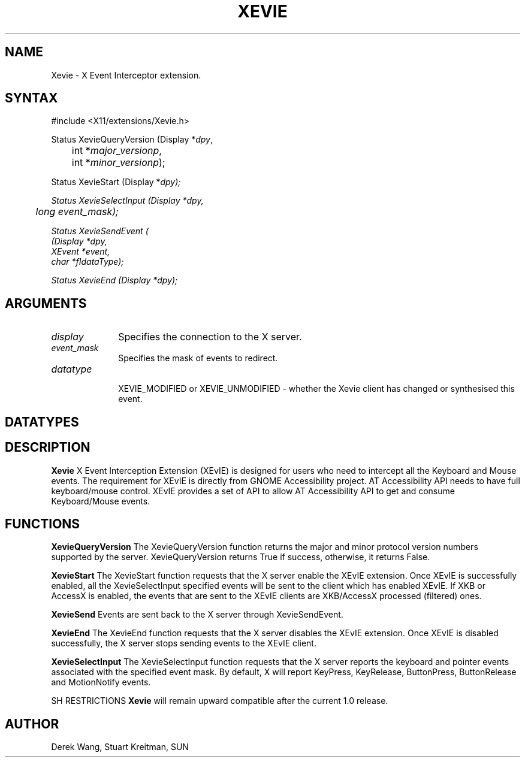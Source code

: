 .\"
.\" $XdotOrg: xc/lib/Xevie/Xevie.man,v 
.\"
.\"
.de TQ
.br
.ns
.TP \\$1
..
.TH XEVIE __libmansuffix__ __vendorversion__

.SH NAME
 Xevie \- X Event Interceptor extension.
.SH SYNTAX
\&#include <X11/extensions/Xevie.h>
.nf    
.sp
Status XevieQueryVersion \^(\^Display *\fIdpy\fP,
	int *\fImajor_versionp\fP,
	int *\fIminor_versionp\fP\^);
.sp
Status XevieStart     \^(\^Display *\fIdpy\fp\^);
.sp
Status XevieSelectInput     \^(\^Display *\fIdpy\fP,
	long \fIevent_mask\fP\^);
.sp
Status XevieSendEvent \^(\^
    \^(\^Display *\fIdpy\fP,
    XEvent *\fIevent\fP,
    char   *fIdataType\fP\^);
.sp
Status XevieEnd     \^(\^Display *\fIdpy\fp\^);
.sp

.SH ARGUMENTS
.IP \fIdisplay\fP 1i
Specifies the connection to the X server.
.IP \fIevent_mask\fP 1i
Specifies the mask of events to redirect.
.IP \fIdatatype\fP 1i

XEVIE_MODIFIED or XEVIE_UNMODIFIED - whether the Xevie client
has changed or synthesised this event.

.SH DATATYPES


.SH DESCRIPTION
.B Xevie
X Event Interception Extension (XEvIE) is designed for users 
who need to intercept all the Keyboard and Mouse events. 
The requirement for XEvIE is directly from GNOME Accessibility project. 
AT Accessibility API needs to have full keyboard/mouse control. 
XEvIE provides a set of API to allow AT Accessibility API to get 
and consume Keyboard/Mouse events.
.PP

.SH FUNCTIONS

.B XevieQueryVersion
The XevieQueryVersion function returns the major and minor protocol version 
numbers supported by the server.
XevieQueryVersion returns True if success, otherwise, it returns False.

.B XevieStart
The XevieStart function requests that the X server enable the XEvIE extension.
Once XEvIE is successfully enabled, all the XevieSelectInput specified events 
will be sent to the client which has enabled XEvIE.
If XKB or AccessX is enabled, the events that are sent to the XEvIE clients
are XKB/AccessX processed (filtered) ones.


.B XevieSend
Events are sent back to the X server through XevieSendEvent.

.B XevieEnd
The XevieEnd function requests that the X server disables the XEvIE extension.
Once XEvIE is disabled successfully, the X server stops sending events to the
XEvIE client.

.B XevieSelectInput
The XevieSelectInput function requests that the X server reports the keyboard 
and pointer events associated with the specified event mask.
By default, X will report KeyPress, KeyRelease, ButtonPress, ButtonRelease
and MotionNotify events.

SH RESTRICTIONS
.B Xevie
will remain upward compatible after the current 1.0 release.
.SH AUTHOR
Derek Wang, Stuart Kreitman, SUN

